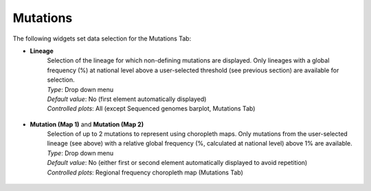 Mutations
---------

The following widgets set data selection for the Mutations Tab:

+ **Lineage**
	| Selection of the lineage for which non-defining mutations are displayed. Only lineages with a global frequency (%) at national level above a user-selected threshold (see previous section) are available for selection.
 
	| *Type*: Drop down menu
	| *Default value*: No (first element automatically displayed)
	| *Controlled plots*: All (except Sequenced genomes barplot, Mutations Tab)

.. figure:: _static/MutLinSel.png
   :scale: 100%
   :align: center

+ **Mutation (Map 1)** and **Mutation (Map 2)**
	| Selection of up to 2 mutations to represent using choropleth maps. Only mutations from the user-selected lineage (see above) with a relative global frequency (%, calculated at national level) above 1% are available.
 
	| *Type*: Drop down menu
	| *Default value*: No (either first or second element automatically displayed to avoid repetition)
	| *Controlled plots*: Regional frequency choropleth map (Mutations Tab)

.. figure:: _static/MutMapSel.png
   :scale: 100%
   :align: center